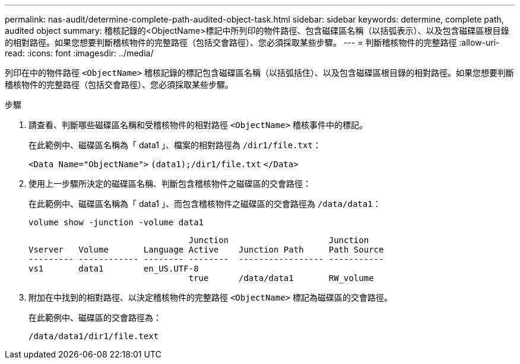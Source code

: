 ---
permalink: nas-audit/determine-complete-path-audited-object-task.html 
sidebar: sidebar 
keywords: determine, complete path, audited object 
summary: 稽核記錄的<ObjectName>標記中所列印的物件路徑、包含磁碟區名稱（以括弧表示）、以及包含磁碟區根目錄的相對路徑。如果您想要判斷稽核物件的完整路徑（包括交會路徑）、您必須採取某些步驟。 
---
= 判斷稽核物件的完整路徑
:allow-uri-read: 
:icons: font
:imagesdir: ../media/


[role="lead"]
列印在中的物件路徑 `<ObjectName>` 稽核記錄的標記包含磁碟區名稱（以括弧括住）、以及包含磁碟區根目錄的相對路徑。如果您想要判斷稽核物件的完整路徑（包括交會路徑）、您必須採取某些步驟。

.步驟
. 請查看、判斷哪些磁碟區名稱和受稽核物件的相對路徑 `<ObjectName>` 稽核事件中的標記。
+
在此範例中、磁碟區名稱為「 data1 」、檔案的相對路徑為 `/dir1/file.txt`：

+
`<Data Name="ObjectName">` `(data1);/dir1/file.txt` `</Data>`

. 使用上一步驟所決定的磁碟區名稱、判斷包含稽核物件之磁碟區的交會路徑：
+
在此範例中、磁碟區名稱為「 data1 」、而包含稽核物件之磁碟區的交會路徑為 `/data/data1`：

+
`volume show -junction -volume data1`

+
[listing]
----

                                Junction                    Junction
Vserver   Volume       Language Active    Junction Path     Path Source
--------- ------------ -------- --------  ----------------- -----------
vs1       data1        en_US.UTF-8
                                true      /data/data1       RW_volume
----
. 附加在中找到的相對路徑、以決定稽核物件的完整路徑 `<ObjectName>` 標記為磁碟區的交會路徑。
+
在此範例中、磁碟區的交會路徑為：

+
`/data/data1/dir1/file.text`


